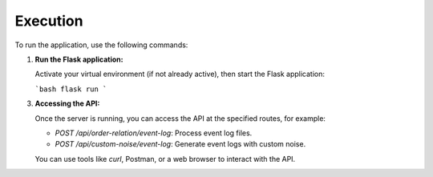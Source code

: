 Execution
=========

To run the application, use the following commands:

1. **Run the Flask application:**

   Activate your virtual environment (if not already active), then start the Flask application:

   ```bash
   flask run
   ```


3. **Accessing the API:**

   Once the server is running, you can access the API at the specified routes, for example:

   - `POST /api/order-relation/event-log`: Process event log files.
   - `POST /api/custom-noise/event-log`: Generate event logs with custom noise.

   You can use tools like `curl`, Postman, or a web browser to interact with the API.